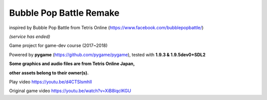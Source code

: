 Bubble Pop Battle Remake
============

inspired by Bubble Pop Battle from Tetris Online (https://www.facebook.com/bubblepopbattle/) 

*(service has ended)*

Game project for game-dev course (2017~2018)

Powered by **pygame** (https://github.com/pygame/pygame), tested with **1.9.3 & 1.9.5dev0+SDL2**

**Some graphics and audio files are from Tetris Online Japan,**

**other assets belong to their owner(s).**

Play video https://youtu.be/d4CTSlsmhII

Original game video https://youtu.be/watch?v=XiB8lqcIKGU
